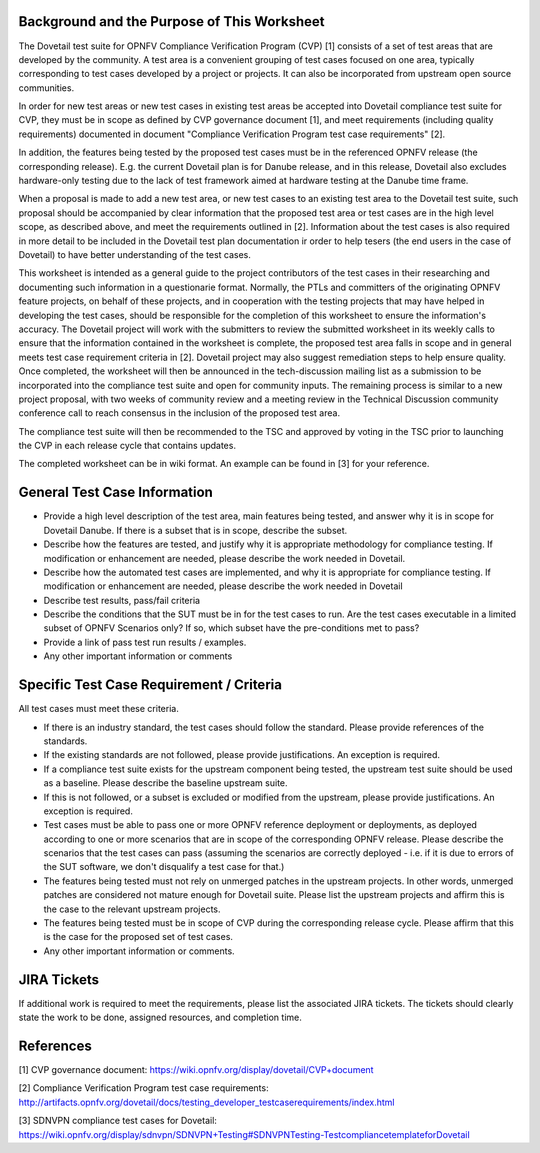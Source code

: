 .. This work is licensed under a Creative Commons Attribution 4.0 International License.
.. http://creativecommons.org/licenses/by/4.0
.. (c) Wenjing Chu (Huawei) and others

=============================================
Background and the Purpose of This Worksheet
=============================================

The Dovetail test suite for OPNFV Compliance Verification Program (CVP) [1]
consists of a set of test areas that are developed by the community. A test area
is a convenient grouping of test cases focused on one area, typically
corresponding to test cases developed by a project or projects. It can also be
incorporated from upstream open source communities.

In order for new test areas or new test cases in existing test areas be accepted into
Dovetail compliance test suite for CVP, they must be in scope as defined by CVP governance
document [1], and meet requirements (including quality requirements) documented in
document "Compliance Verification Program test case requirements" [2].

In addition, the features being tested by the proposed test
cases must be in the referenced OPNFV release (the corresponding release).
E.g. the current Dovetail plan is for Danube release, and in this release, Dovetail also excludes
hardware-only testing due to the lack of test framework aimed at
hardware testing at the Danube time frame.

When a proposal is made to add a new test area, or new test cases to an
existing test area to the Dovetail test suite, such proposal should be
accompanied by clear information that the proposed test area or test cases are
in the high level scope, as described above, and meet the requirements outlined in [2].
Information about the test
cases is also required in more detail to be included in the Dovetail test plan documentation
ir order to help tesers (the end users in the case of Dovetail) to have better
understanding of the test cases.

This worksheet is intended as a general guide to the project contributors of the
test cases in their researching and documenting such
information in a questionarie format. Normally, the PTLs and committers of the
originating OPNFV feature projects, on behalf of these projects, and in
cooperation with the testing projects that may have helped in
developing the test cases, should be responsible for the completion of
this worksheet to ensure the information's accuracy. The Dovetail project will
work with the submitters to review the submitted worksheet in its weekly calls
to ensure that the information contained in the worksheet is complete, the proposed test area
falls in scope and in general meets test case requirement criteria in [2].
Dovetail project may also suggest remediation steps to help ensure quality.
Once completed, the worksheet will then be
announced in the tech-discussion mailing list as a submission to be
incorporated into the compliance test suite and open for community inputs. The
remaining process is similar to a new project proposal, with two weeks of
community review and a meeting review in the Technical Discussion community
conference call to reach consensus in the inclusion of the proposed test area.

The compliance test suite will then be recommended to the TSC and approved by
voting in the TSC prior to launching the CVP in each release cycle that
contains updates.

The completed worksheet can be in wiki format. An example can be found in [3]
for your reference.

=============================
General Test Case Information
=============================

- Provide a high level description of the test area, main features being
  tested, and answer why it is in scope for Dovetail Danube. If there is a
  subset that is in scope, describe the subset.

- Describe how the features are tested, and justify why it is appropriate
  methodology for compliance testing. If modification or enhancement are
  needed, please describe the work needed in Dovetail.

- Describe how the automated test cases are implemented, and why it is
  appropriate for compliance testing. If modification or enhancement are
  needed, please describe the work needed in Dovetail

- Describe test results, pass/fail criteria

- Describe the conditions that the SUT must be in for the test cases to run.
  Are the test cases executable in a limited subset of OPNFV Scenarios only? If
  so, which subset have the pre-conditions met to pass?

- Provide a link of pass test run results /  examples.

- Any other important information or comments

=========================================
Specific Test Case Requirement / Criteria
=========================================

All test cases must meet these criteria.

- If there is an industry standard, the test cases should follow the standard.
  Please provide references of the standards.

- If the existing standards are not followed, please provide justifications. An
  exception is required.

- If a compliance test suite exists for the upstream component being tested,
  the upstream test suite should be used as a baseline. Please describe the
  baseline upstream suite.

- If this is not followed, or a subset is excluded or modified from the
  upstream, please provide justifications. An exception is required.

- Test cases must be able to pass one or more OPNFV reference deployment or
  deployments, as deployed according to one or more scenarios that are in scope
  of the corresponding OPNFV release. Please describe the scenarios that the test cases
  can pass (assuming
  the scenarios are correctly deployed - i.e. if it is due to errors of the SUT
  software, we don't disqualify a test case for that.)

- The features being tested must not rely on unmerged patches in the upstream
  projects. In other words, unmerged patches are considered not mature enough
  for Dovetail suite. Please list the upstream projects and affirm this is the
  case to the relevant upstream projects.

- The features being tested must be in scope of CVP during the corresponding release cycle.
  Please affirm that this is the case for the proposed set of test cases.

- Any other important information or comments.

=============
JIRA Tickets
=============

If additional work is required to meet the requirements, please list the
associated JIRA tickets. The tickets should clearly state the work to be done,
assigned resources, and completion time.

==========
References
==========

[1] CVP governance document:
https://wiki.opnfv.org/display/dovetail/CVP+document

[2] Compliance Verification Program test case requirements:
http://artifacts.opnfv.org/dovetail/docs/testing_developer_testcaserequirements/index.html

[3] SDNVPN compliance test cases for Dovetail:
https://wiki.opnfv.org/display/sdnvpn/SDNVPN+Testing#SDNVPNTesting-TestcompliancetemplateforDovetail
